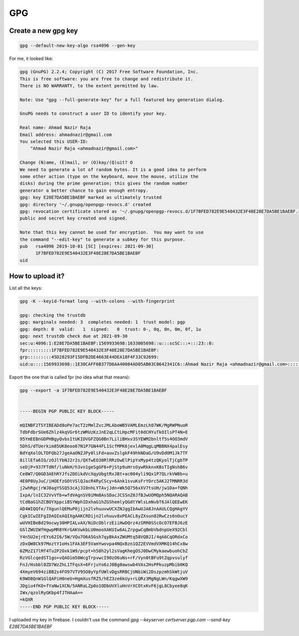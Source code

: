 GPG
===

.. post:: 10/16/2019
   :tags: identity

Create a new gpg key
--------------------

.. code::

   gpg --default-new-key-algo rsa4096 --gen-key


For me, it looked like:

.. code::

   gpg (GnuPG) 2.2.4; Copyright (C) 2017 Free Software Foundation, Inc.
   This is free software: you are free to change and redistribute it.
   There is NO WARRANTY, to the extent permitted by law.
   
   Note: Use "gpg --full-generate-key" for a full featured key generation dialog.
   
   GnuPG needs to construct a user ID to identify your key.
   
   Real name: Ahmad Nazir Raja
   Email address: ahmadnazir@gmail.com
   You selected this USER-ID:
       "Ahmad Nazir Raja <ahmadnazir@gmail.com>"
   
   Change (N)ame, (E)mail, or (O)kay/(Q)uit? O
   We need to generate a lot of random bytes. It is a good idea to perform
   some other action (type on the keyboard, move the mouse, utilize the
   disks) during the prime generation; this gives the random number
   generator a better chance to gain enough entropy.
   gpg: key E28E7DA5BE1BAEBF marked as ultimately trusted
   gpg: directory '~/.gnupg/openpgp-revocs.d' created
   gpg: revocation certificate stored as '~/.gnupg/openpgp-revocs.d/1F7BFED782E9E540432E3F48E28E7DA5BE1BAEBF.rev'
   public and secret key created and signed.
   
   Note that this key cannot be used for encryption.  You may want to use
   the command "--edit-key" to generate a subkey for this purpose.
   pub   rsa4096 2019-10-01 [SC] [expires: 2021-09-30]
         1F7BFED782E9E540432E3F48E28E7DA5BE1BAEBF
   uid 


How to upload it?
-----------------

List all the keys:

.. code::

   gpg -K --keyid-format long --with-colons --with-fingerprint

   gpg: checking the trustdb
   gpg: marginals needed: 3  completes needed: 1  trust model: pgp
   gpg: depth: 0  valid:   1  signed:   0  trust: 0-, 0q, 0n, 0m, 0f, 1u
   gpg: next trustdb check due at 2021-09-30
   sec:u:4096:1:E28E7DA5BE1BAEBF:1569933698:1633005698::u:::scSC:::+:::23::0:
   fpr:::::::::1F7BFED782E9E540432E3F48E28E7DA5BE1BAEBF:
   grp:::::::::45D28293F15DFB2DE4663E44DEA18F4F33C92699:
   uid:u::::1569933698::1E30CAFF6B377D6AA40084AD05AB03C0642341C6::Ahmad Nazir Raja <ahmadnazir@gmail.com>::::::::::0:

Export the one that is called fpr (no idea what that means):

.. code::

   gpg --export -a 1F7BFED782E9E540432E3F48E28E7DA5BE1BAEBF

   
   -----BEGIN PGP PUBLIC KEY BLOCK-----
   
   mQINBF2TSYIBEADd8oPe7acT2zMmlZvcJMLAboWB5VAMLEmzLh07WK/MgRWPNuoR
   TdbFdbrSUe6Zhlz4kqVGr6tzWRUzKzJnE2qLCtLHpcMFit0dCHYuTkOIlsPT4N+E
   95YmEEBnGDPHBgyQvbsItUKIDVGFZQG0Bn7LiliBHxv3SYEWM2bnltf5s4OO3mdV
   5DhS/dTUerkim85UK8eoo67N1P7GN44FL1ScfMPK6jexlA0MqgLqMBBNX4palEsy
   BdYqXolOLTDFQb27JgeAaONZJPy0liFd+auvZslgkF49hkNDaG/U9vDdOM1Jk7TF
   8illEfa6IG/zOJlYbNJ2r2s/QXfwEO30RlRRzDwElPipYxMyp4tzQKyolTjCgbTP
   seDjP+937FTdNf/luNkH/h3vn1geSgGF6+PjStp9uHrsOywRkknxKBsTIgNshB6v
   Ce8W7/Q0GD3AEhRYJfs2DOikdVcXqyUbgtRxJBt+ac004yli9Qx1P7QLrkVW8b+u
   4E0P8UyJuC/iHOEfzGOtVSlQJacR4RyCScy+6Ank1svuKsFrYOrc5AKJ2TMNRR3d
   j2whRgcjrWJ8agYSSQ53cAj3I0nhLYTAvjJdn+Wk5Q756xXV7tsUH/jw1Da+fQNh
   IxpA/lnIC32VvVfb+wfdVAgnSV0iMm8AsSDacJCSSnZ0JfBJwUOMQph5NQARAQAB
   tCdBaG1hZCBOYXppciBSYWphIDxhaG1hZG5hemlyQGdtYWlsLmNvbT6JAlQEEwEK
   AD4WIQQfe/7XgunlQEMuP0jijn2lvhuuvwUCXZNJggIbAwUJA8JnAAULCQgHAgYV
   CgkICwIEFgIDAQIeAQIXgAAKCRDijn2lvhuuv8xPEACL8yZXsun82RwCzs6nOucY
   wUVHIBeBd29ocwy30HPIALvAX/NiDcOblrzEiiHwDQrz4zSRR0SScOcO7EFBJ6zE
   GSlZWUIWfHgwpMR8YKrGAKVwkbLU0mooXAKUIw6ALZrpgwCqBmbVbdnpUeX92Cbl
   Y4n5U2ejrEYs62I6/5W/VQu7O6A5Gsh7qyBkAxZWUMtq58VQBJI/4qA6CqORdxCo
   zDxQW8Ck97MoztY1oHs1FAk3EF5VamYwovpa4NQxBzn1QZ2EVVmdVXMKQ14hCx8w
   6ZMzZ17lMf4Tu2P2Oxk1W9/pcpt+h58h2yl2sVagKhegOSJ0DwCMykaewbuohCbZ
   RzVGlcqedST1go+vQAOim50WcgTrpvwcI9OzO6uNs+rF/Vyn0tBFu9tZqpvsulyf
   FnJ/Hsbbl0ZD7WzZhL1TFqsX+6FrjuYo6zJ8Bg0awswb4VAs2HsPPkuzpMbib0KQ
   4XmyeV694ziBB2s4FO97VTV95O8yYpfUWlvDgsRRBCjUNbiWi2DszpzmhSkWtjuV
   K9WO8QnW1GlQAPiH0neU+HgmXusfRZ5/hEZ3ze6kUy+rLQRz3MgNgLWn/KqgwXW9
   JDgiu4fKO+fYaNw1XCN/5ANRaLZp0o1ODbUVXluHnVrXCOtxKvF6jgL8Cbyee8qK
   IWx/qzolRyGKbp4fJTHAaA==
   =kQXR
   -----END PGP PUBLIC KEY BLOCK-----


I uploaded my key in firebase. I couldn't use the command `gpg --keyserver certserver.pgp.com --send-key E28E7DA5BE1BAEBF`
